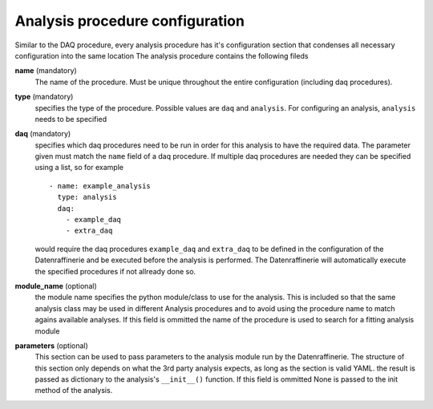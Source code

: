 ================================
Analysis procedure configuration
================================
Similar to the DAQ procedure, every analysis procedure has it's configuration section that condenses all necessary configuration into the same location
The analysis procedure contains the following fileds

**name** (mandatory)
  The name of the procedure. Must be unique throughout the entire configuration (including daq procedures).

**type** (mandatory)
  specifies the type of the procedure. Possible values are ``daq`` and ``analysis``. For configuring an analysis, ``analysis`` needs to be specified

**daq** (mandatory)
  specifies which daq procedures need to be run in order for this analysis to have the required data. The parameter given must match the ``name`` field
  of a daq procedure. If multiple daq procedures are needed they can be specified using a list, so for example

  ::

    - name: example_analysis
      type: analysis
      daq:
        - example_daq
        - extra_daq

  would require the daq procedures ``example_daq`` and ``extra_daq`` to be defined in the configuration of the Datenraffinerie and be executed before the
  analysis is performed. The Datenraffinerie will automatically execute the specified procedures if not allready done so.

**module_name** (optional)
  the module name specifies the python module/class to use for the analysis. This is included so that the same analysis class may be used in different Analysis
  procedures and to avoid using the procedure name to match agains available analyses. If this field is ommitted the name of the procedure is used to search for
  a fitting analysis module

**parameters** (optional)
  This section can be used to pass parameters to the analysis module run by the Datenraffinerie. The structure of this section only depends on what the 
  3rd party analysis expects, as long as the section is valid YAML. the result is passed as dictionary to the analysis's ``__init__()`` function. If
  this field is ommitted None is passed to the init method of the analysis.
